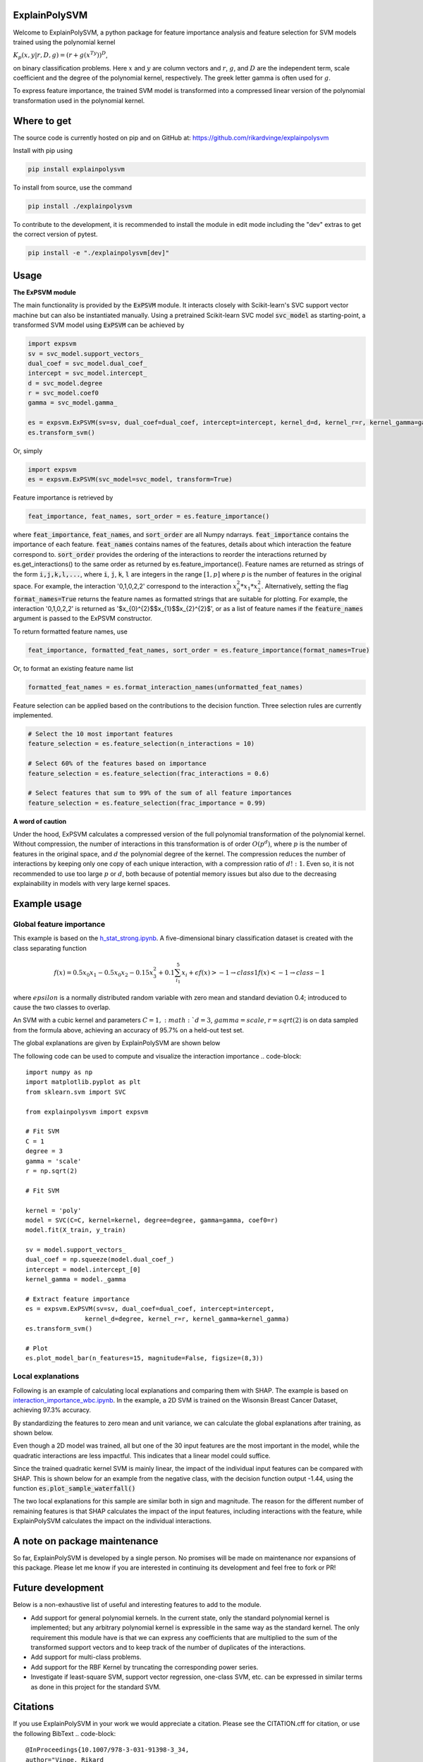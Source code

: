 ExplainPolySVM
==============

Welcome to ExplainPolySVM, a python package for feature importance analysis and feature selection
for SVM models trained using the polynomial kernel

:math:`K_p(x,y|r,D,g)=(r+g(x^Ty))^D`,

on binary classification problems. Here :math:`x` and :math:`y` are column vectors and :math:`r`, :math:`g`,
and :math:`D` are the independent term, scale coefficient and the degree of the polynomial kernel, respectively.
The greek letter gamma is often used for :math:`g`.

To express feature importance, the trained SVM model is transformed into a compressed linear version of the polynomial transformation used in the polynomial kernel.

Where to get
============

The source code is currently hosted on pip and on GitHub at: https://github.com/rikardvinge/explainpolysvm

Install with pip using

.. code-block::

    pip install explainpolysvm

To install from source, use the command

.. code-block::

    pip install ./explainpolysvm

To contribute to the development, it is recommended to install the module in edit mode including the "dev" extras to get the correct
version of pytest.

.. code-block::

    pip install -e "./explainpolysvm[dev]"

Usage
=====

**The ExPSVM module**

The main functionality is provided by the :code:`ExPSVM` module. It interacts closely with Scikit-learn's SVC support
vector machine but can also be instantiated manually. Using a pretrained Scikit-learn SVC model :code:`svc_model` as
starting-point, a transformed SVM model using :code:`ExPSVM` can be achieved by

.. code-block::

    import expsvm
    sv = svc_model.support_vectors_
    dual_coef = svc_model.dual_coef_
    intercept = svc_model.intercept_
    d = svc_model.degree
    r = svc_model.coef0
    gamma = svc_model.gamma_

    es = expsvm.ExPSVM(sv=sv, dual_coef=dual_coef, intercept=intercept, kernel_d=d, kernel_r=r, kernel_gamma=gamma)
    es.transform_svm()

Or, simply

.. code-block::

    import expsvm
    es = expsvm.ExPSVM(svc_model=svc_model, transform=True)

Feature importance is retrieved by

.. code-block::

    feat_importance, feat_names, sort_order = es.feature_importance()

where :code:`feat_importance`, :code:`feat_names`, and :code:`sort_order` are all Numpy ndarrays.
:code:`feat_importance` contains the importance of each feature. :code:`feat_names` contains names of the features,
details about which interaction the feature correspond to. :code:`sort_order` provides the ordering of the interactions
to reorder the interactions returned by es.get_interactions() to the same order as returned by es.feature_importance().
Feature names are returned as strings of the form :code:`i,j,k,l,...`, where :code:`i`, :code:`j`, :code:`k`, :code:`l`
are integers in the range :math:`[1,p]` where `p` is the number of features in the original space. For example, the
interaction '0,1,0,2,2' correspond to the interaction :math:`x_0^2*x_1*x_2^2`.
Alternatively, setting the flag :code:`format_names=True` returns the feature names as formatted strings that are suitable for plotting. For
example, the interaction '0,1,0,2,2' is returned as '$x_{0}^{2}$$x_{1}$$x_{2}^{2}$', or as a list of feature names if the
:code:`feature_names` argument is passed to the ExPSVM constructor.

To return formatted feature names, use

.. code-block::

    feat_importance, formatted_feat_names, sort_order = es.feature_importance(format_names=True)

Or, to format an existing feature name list

.. code-block::

    formatted_feat_names = es.format_interaction_names(unformatted_feat_names)

Feature selection can be applied based on the contributions to the decision function. Three selection rules are
currently implemented.

.. code-block::

    # Select the 10 most important features
    feature_selection = es.feature_selection(n_interactions = 10)

    # Select 60% of the features based on importance
    feature_selection = es.feature_selection(frac_interactions = 0.6)

    # Select features that sum to 99% of the sum of all feature importances
    feature_selection = es.feature_selection(frac_importance = 0.99)

**A word of caution**

Under the hood, ExPSVM calculates a compressed version of the full polynomial transformation of the polynomial kernel.
Without compression, the number of interactions in this transformation is of order :math:`O(p^d)`, where :math:`p` is
the number of features in the original space, and :math:`d` the polynomial degree of the kernel.
The compression reduces the number of interactions by keeping only one copy of each unique interaction, with a
compression ratio of :math:`d!:1`. Even so, it is not recommended to use too large :math:`p` or :math:`d`,
both because of potential memory issues but also due to the decreasing explainability in models with very large
kernel spaces.

Example usage
=============

Global feature importance
-------------------------

This example is based on the `h_stat_strong.ipynb <https://github.com/rikardvinge/explainpolysvm/blob/main/examples/h_statistics/h_stat_strong.ipynb>`_. 
A five-dimensional binary classification dataset is created with the class separating function

.. math::
    f(x) = 0.5x_0x_1 - 0.5x_0x_2 - 0.15x_3^2 + 0.1\sum_{i_1}^5x_i + \epsilon
    f(x) > -1 \rightarrow class 1
    f(x) < -1 \rightarrow class -1

where :math:`epsilon` is a normally distributed random variable with zero mean and standard deviation 0.4; introduced 
to cause the two classes to overlap.

An SVM with a cubic kernel and parameters :math:`C=1, :math:`d=3`, :math:`gamma=scale`, :math:`r=sqrt(2)` is on data 
sampled from the formula above, achieving an accuracy of 95.7% on a held-out test set.

The global explanations are given by ExplainPolySVM are shown below

.. image:: ./media/feature_importance_signed_artificial_strong_1dpd.png
    :width: 80%

The following code can be used to compute and visualize the interaction importance
.. code-block::

    import numpy as np
    import matplotlib.pyplot as plt
    from sklearn.svm import SVC

    from explainpolysvm import expsvm

    # Fit SVM
    C = 1
    degree = 3
    gamma = 'scale'
    r = np.sqrt(2)

    # Fit SVM

    kernel = 'poly'
    model = SVC(C=C, kernel=kernel, degree=degree, gamma=gamma, coef0=r)
    model.fit(X_train, y_train)

    sv = model.support_vectors_
    dual_coef = np.squeeze(model.dual_coef_)
    intercept = model.intercept_[0]
    kernel_gamma = model._gamma

    # Extract feature importance
    es = expsvm.ExPSVM(sv=sv, dual_coef=dual_coef, intercept=intercept,
                    kernel_d=degree, kernel_r=r, kernel_gamma=kernel_gamma)
    es.transform_svm()

    # Plot
    es.plot_model_bar(n_features=15, magnitude=False, figsize=(8,3))


Local explanations
------------------

Following is an example of calculating local explanations and comparing them with SHAP. The
example is based on `interaction_importance_wbc.ipynb <https://github.com/rikardvinge/explainpolysvm/blob/main/examples/wisconsin_breast_cancer_dataset/interaction_importance_wbc.ipynb>`_.
In the example, a 2D SVM is trained on the Wisonsin Breast Cancer Dataset, achieving 97.3% accuracy.

By standardizing the features to zero mean and unit variance, we can calculate the global explanations after training, as shown below.

.. image:: ./media/feature_importance_signed_wbcd.png
    :width: 80%

Even though a 2D model was trained, all but one of the 30 input features are the most important in the model, while 
the quadratic interactions are less impactful. This indicates that a linear model could suffice.

Since the trained quadratic kernel SVM is mainly linear, the impact of the individual input features
can be compared with SHAP. This is shown below for an example from the negative class, with the decision function output -1.44, using the function :code:`es.plot_sample_waterfall()`

.. image:: ./media/feature_importance_single_negative_wbcd.png
    :width: 48 %
.. image:: ./media/local_shap_same_format_wbcd.png
    :width: 48 %

The two local explanations for this sample are similar both in sign and magnitude. The reason for the different
number of remaining features is that SHAP calculates the impact of the input features, including interactions with the feature,
while ExplainPolySVM calculates the impact on the individual interactions.

A note on package maintenance
=============================

So far, ExplainPolySVM is developed by a single person. No promises will be made on maintenance nor expansions of this package.
Please let me know if you are interested in continuing its development and feel free to fork or PR!

Future development
==================

Below is a non-exhaustive list of useful and interesting features to add to the module.

- Add support for general polynomial kernels. In the current state, only the standard polynomial kernel is implemented; but any arbitrary polynomial kernel is expressible in the same way as the standard kernel. The only requirement this module have is that we can express any coefficients that are multiplied to the sum of the transformed support vectors and to keep track of the number of duplicates of the interactions.
- Add support for multi-class problems.
- Add support for the RBF Kernel by truncating the corresponding power series.
- Investigate if least-square SVM, support vector regression, one-class SVM, etc. can be expressed in similar terms as done in this project for the standard SVM.

Citations
=========

If you use ExplainPolySVM in your work we would appreciate a citation. Please see the CITATION.cff for citation, or use the following BibText
.. code-block::

    @InProceedings{10.1007/978-3-031-91398-3_34,
    author="Vinge, Rikard
    and Byttner, Stefan
    and Lundstr{\"o}m, Jens",
    editor="Krempl, Georg
    and Puolam{\"a}ki, Kai
    and Miliou, Ioanna",
    title="Expanding Polynomial Kernels for Global and Local Explanations of Support Vector Machines",
    booktitle="Advances in Intelligent Data Analysis XXIII",
    year="2025",
    publisher="Springer Nature Switzerland",
    address="Cham",
    pages="456--468",
    abstract="Researchers and practitioners of machine learning nowadays rarely overlook the potential of using explainable AI methods to understand models and their predictions. These explainable AI methods mainly focus on the importance of individual input features. However, as important as the input features themselves, are the interactions between them. Methods such as the model-agnostic but computationally expensive Friedman's H-statistic and SHAP investigate and estimate the impact of interactions between the features. Due to computational constraints, the investigation is often limited to second-order interactions. In this paper, we present a novel, model-specific method to explain the impact of feature interactions in SVM classifiers with polynomial kernels. The method is computationally frugal and calculates the interaction importance exactly for any order of interaction. Explainability is achieved by mathematical transformation to a linear model with full fidelity to the original model. Further, we show how the model provides for both global and local explanations, and facilitates post-hoc feature selection. We demonstrate the method on two datasets; one is an artificial dataset where H-statistics requires extra care to provide useful interpretation; and one on the real-world scenario of the Wisconsin Breast Cancer dataset. Our experiments show that the method provides reasonable, easy to interpret and fast to compute explanations of the trained model.",
    isbn="978-3-031-91398-3"
    }
